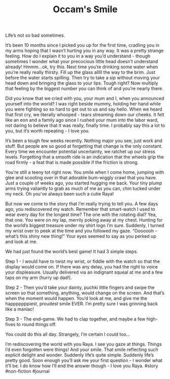 #+TITLE: Occam's Smile
#+draft: true

Life’s not so bad sometimes.

It’s been 10 months since I picked you up for the first time, cradling you in my arms hoping that I wasn’t hurting you in any way. It was a pretty strange feeling. How do I explain it to you in a way you’d understand - though sometimes I wonder what your precocious little head doesn’t understand already! Hmmm…ok, try this. Next time you’re drinking some water when you’re really really thirsty. Fill up the glass alllll the way to the brim. Just before the water starts spilling. Then try to take a sip without moving your head down and bringing the glass to your lips. Tough right? Now multiply that feeling by the biggest number you can think of and you’re nearly there.

Did you know that we cried with you, your mum and I, when you announced yourself into the world? I was right beside mummy, holding her hand while you were fighting so so hard to get out to us and say hello. When we heard that first cry, we literally whooped - tears streaming down our cheeks. It felt like an eon and a family ago since I rushed your mum into the labor ward, not daring to believe that it was really, finally time. I probably say this a lot to you, but it’s worth repeating - I love you.

It’s been a tough few weeks recently. Nothing major you see, just work and stuff. But people are so good at forgetting that change is the only constant. Every time we encounter potential uncertainty, we ratchet up our stress levels. Forgetting that a smooth ride is an indication that the wheels grip the road firmly - a feat that is made possible if the friction is strong.

You’re still a teeny tot right now. You smile when I come home, jumping with glee and scooting over in that adorable bum-wiggly crawl that you have. Just a couple of weeks ago, you started hugging me back. Your tiny plump arms trying valiantly to grab as much of me as you can, chin tucked under my neck. Oh you’ve always been such a cutie Raya!

But now we come to the story that I’m really trying to tell you. A few days ago, you rediscovered my watch. Remember that smart-watch I used to wear every day for the longest time? The one with the rotating dial? Yea, that one.
You were on my lap, merrily poking away at my chest. Hunting for the world’s biggest treasure under my shirt logo I’m sure. Suddenly, I turned my wrist over to peek at the time and you followed my gaze. “Ooooooh - what’s this shiny new thing!” Your eyes seemed to say as you perked up and look at me.

We had just found the world’s best game! It had 3 simple steps.

Step 1 - I would have to twist my wrist, or fiddle with the watch so that the display would come on. If there was any delay, you had the right to voice your displeasure. Usually delivered via an indignant squeal at me and a few taps on my arm (hurry up dad!).

Step 2 - Then you’d take your dainty, puchki little fingers and swipe the screen so that something, anything, would change on the screen.
And that’s when the moment would happen. You’d look at me, and give me the happpppppiest, proudest smile EVER. I’m pretty sure I was grinning back like a maniac!

Step 3 - The end-game. We had to clap together, and maybe a few high-fives to round things off.

You could do this all day. Strangely, I’m certain I could too…

I’m rediscovering the world with you Raya. I see you gaze at things. Things I’d even forgotten were things! And your smile. That smile reflecting such explicit delight and wonder. Suddenly life’s quite simple. Suddenly life’s pretty good.
Soon enough you’ll ask me your first question - I wonder what it’ll be. I do know how I’ll end the answer though - I love you Raya.
#story #non-fiction #journal

